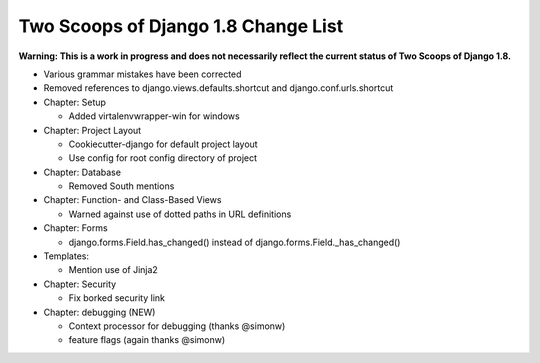 Two Scoops of Django 1.8 Change List
=====================================

**Warning: This is a work in progress and does not necessarily reflect the current status of Two Scoops of Django 1.8.**

* Various grammar mistakes have been corrected

* Removed references to django.views.defaults.shortcut and django.conf.urls.shortcut

* Chapter: Setup

  * Added virtalenvwrapper-win for windows

* Chapter: Project Layout

  * Cookiecutter-django for default project layout
 
  * Use config for root config directory of project
 
* Chapter: Database

  * Removed South mentions

* Chapter: Function- and Class-Based Views

  *  Warned against use of dotted paths in URL definitions
 
* Chapter: Forms

  * django.forms.Field.has_changed() instead of django.forms.Field._has_changed()
 
* Templates:

  * Mention use of Jinja2

* Chapter: Security

  * Fix borked security link

* Chapter: debugging (NEW)

  * Context processor for debugging (thanks @simonw)
  
  * feature flags (again thanks @simonw)
